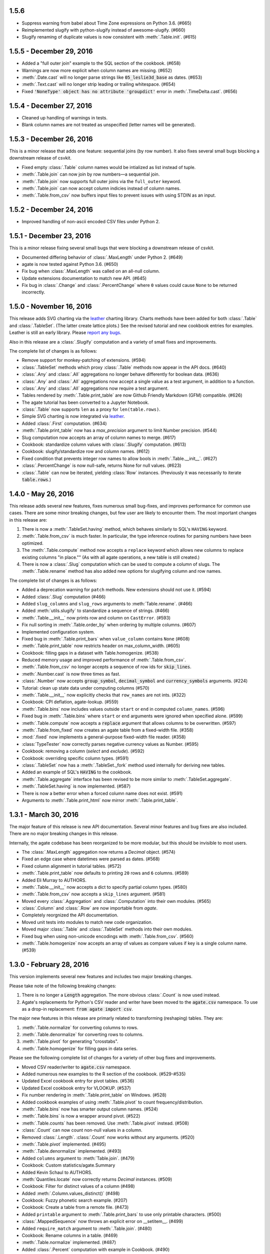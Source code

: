 1.5.6
-----

* Suppress warning from babel about Time Zone expressions on Python 3.6. (#665)
* Reimplemented slugify with python-slugify instead of awesome-slugify. (#660)
* Slugify renaming of duplicate values is now consistent with :meth:`.Table.init`. (#615)

1.5.5 - December 29, 2016
-------------------------

* Added a "full outer join" example to the SQL section of the cookbook. (#658)
* Warnings are now more explicit when column names are missing. (#652)
* :meth:`.Date.cast` will no longer parse strings like :code:`05_leslie3d_base` as dates. (#653)
* :meth:`.Text.cast` will no longer strip leading or trailing whitespace. (#654)
* Fixed :code:`'NoneType' object has no attribute 'groupdict'` error in :meth:`.TimeDelta.cast`. (#656)

1.5.4 - December 27, 2016
-------------------------

* Cleaned up handling of warnings in tests.
* Blank column names are not treated as unspecified (letter names will be generated).

1.5.3 - December 26, 2016
-------------------------

This is a minor release that adds one feature: sequential joins (by row number). It also fixes several small bugs blocking a downstream release of csvkit.

* Fixed empty :class:`.Table` column names would be intialized as list instead of tuple.
* :meth:`.Table.join` can now join by row numbers—a sequential join.
* :meth:`.Table.join` now supports full outer joins via the ``full_outer`` keyword.
* :meth:`.Table.join` can now accept column indicies instead of column names.
* :meth:`.Table.from_csv` now buffers input files to prevent issues with using STDIN as an input.

1.5.2 - December 24, 2016
-------------------------

* Improved handling of non-ascii encoded CSV files under Python 2.

1.5.1 - December 23, 2016
-------------------------

This is a minor release fixing several small bugs that were blocking a downstream release of csvkit.

* Documented differing behavior of :class:`.MaxLength` under Python 2. (#649)
* agate is now tested against Python 3.6. (#650)
* Fix bug when :class:`.MaxLength` was called on an all-null column.
* Update extensions documentation to match new API. (#645)
* Fix bug in :class:`.Change` and :class:`.PercentChange` where ``0`` values could cause ``None`` to be returned incorrectly.

1.5.0 - November 16, 2016
-------------------------

This release adds SVG charting via the `leather <http://leather.rtfd.io>`_ charting library. Charts methods have been added for both :class:`.Table` and :class:`.TableSet`. (The latter create lattice plots.) See the revised tutorial and new cookbook entries for examples. Leather is still an early library. Please `report any bugs <https://github.com/wireservice/agate/issues>`_.

Also in this release are a :class:`.Slugify` computation and a variety of small fixes and improvements.

The complete list of changes is as follows:

* Remove support for monkey-patching of extensions. (#594)
* :class:`.TableSet` methods which proxy :class:`.Table` methods now appear in the API docs. (#640)
* :class:`.Any` and :class:`.All` aggregations no longer behave differently for boolean data. (#636)
* :class:`.Any` and :class:`.All` aggregations now accept a single value as a test argument, in addition to a function.
* :class:`.Any` and :class:`.All` aggregations now require a test argument.
* Tables rendered by :meth:`.Table.print_table` are now Github Friendly Markdown (GFM) compatible. (#626)
* The agate tutorial has been converted to a Jupyter Notebook.
* :class:`.Table` now supports ``len`` as a proxy for ``len(table.rows)``.
* Simple SVG charting is now integrated via `leather <http://leather.rtfd.io>`_.
* Added :class:`.First` computation. (#634)
* :meth:`.Table.print_table` now has a `max_precision` argument to limit Number precision. (#544)
* Slug computation now accepts an array of column names to merge. (#617)
* Cookbook: standardize column values with :class:`.Slugify` computation. (#613)
* Cookbook: slugify/standardize row and column names. (#612)
* Fixed condition that prevents integer row names to allow bools in :meth:`.Table.__init__`. (#627)
* :class:`.PercentChange` is now null-safe, returns None for null values. (#623)
* :class:`.Table` can now be iterated, yielding :class:`Row` instances. (Previously it was necessarily to iterate :code:`table.rows`.)

1.4.0 - May 26, 2016
--------------------

This release adds several new features, fixes numerous small bug-fixes, and improves performance for common use cases. There are some minor breaking changes, but few user are likely to encounter them. The most important changes in this release are:

1. There is now a :meth:`.TableSet.having` method, which behaves similarly to SQL's ``HAVING`` keyword.

2. :meth:`.Table.from_csv` is much faster. In particular, the type inference routines for parsing numbers have been optimized.

3. The :meth:`.Table.compute` method now accepts a ``replace`` keyword which allows new columns to replace existing columns "in place."" (As with all agate operations, a new table is still created.)

4. There is now a :class:`.Slug` computation which can be used to compute a column of slugs. The :meth:`.Table.rename` method has also added new options for slugifying column and row names.

The complete list of changes is as follows:

* Added a deprecation warning for ``patch`` methods. New extensions should not use it. (#594)
* Added :class:`.Slug` computation (#466)
* Added ``slug_columns`` and ``slug_rows`` arguments to :meth:`Table.rename`. (#466)
* Added :meth:`utils.slugify` to standardize a sequence of strings. (#466)
* :meth:`.Table.__init__` now prints row and column on ``CastError``. (#593)
* Fix null sorting in :meth:`.Table.order_by` when ordering by multiple columns. (#607)
* Implemented configuration system.
* Fixed bug in :meth:`.Table.print_bars` when ``value_column`` contains ``None`` (#608)
* :meth:`.Table.print_table` now restricts header on max_column_width. (#605)
* Cookbook: filling gaps in a dataset with Table.homogenize. (#538)
* Reduced memory usage and improved performance of :meth:`.Table.from_csv`.
* :meth:`.Table.from_csv` no longer accepts a sequence of row ids for :code:`skip_lines`.
* :meth:`.Number.cast` is now three times as fast.
* :class:`.Number` now accepts :code:`group_symbol`, :code:`decimal_symbol` and :code:`currency_symbols` arguments. (#224)
* Tutorial: clean up state data under computing columns (#570)
* :meth:`.Table.__init__` now explicitly checks that ``row_names`` are not ints. (#322)
* Cookbook: CPI deflation, agate-lookup. (#559)
* :meth:`.Table.bins` now includes values outside ``start`` or ``end`` in computed ``column_names``. (#596)
* Fixed bug in :meth:`.Table.bins` where ``start`` or ``end`` arguments were ignored when specified alone. (#599)
* :meth:`.Table.compute` now accepts a :code:`replace` argument that allows columns to be overwritten. (#597)
* :meth:`.Table.from_fixed` now creates an agate table from a fixed-width file. (#358)
* :mod:`.fixed` now implements a general-purpose fixed-width file reader. (#358)
* :class:`TypeTester` now correctly parses negative currency values as Number. (#595)
* Cookbook: removing a column (`select` and `exclude`). (#592)
* Cookbook: overriding specific column types. (#591)
* :class:`.TableSet` now has a :meth:`.TableSet._fork` method used internally for deriving new tables.
* Added an example of SQL's :code:`HAVING` to the cookbook.
* :meth:`.Table.aggregate` interface has been revised to be more similar to :meth:`.TableSet.aggregate`.
* :meth:`.TableSet.having` is now implemented. (#587)
* There is now a better error when a forced column name does not exist. (#591)
* Arguments to :meth:`.Table.print_html` now mirror :meth:`.Table.print_table`.

1.3.1 - March 30, 2016
----------------------

The major feature of this release is new API documentation. Several minor features and bug fixes are also included. There are no major breaking changes in this release.

Internally, the agate codebase has been reorganized to be more modular, but this should be invisible to most users.

* The :class:`.MaxLength` aggregation now returns a `Decimal` object. (#574)
* Fixed an edge case where datetimes were parsed as dates. (#568)
* Fixed column alignment in tutorial tables. (#572)
* :meth:`.Table.print_table` now defaults to printing ``20`` rows and ``6`` columns. (#589)
* Added Eli Murray to AUTHORS.
* :meth:`.Table.__init__` now accepts a dict to specify partial column types. (#580)
* :meth:`.Table.from_csv` now accepts a ``skip_lines`` argument. (#581)
* Moved every :class:`.Aggregation` and :class:`.Computation` into their own modules. (#565)
* :class:`.Column` and :class:`.Row` are now importable from `agate`.
* Completely reorgnized the API documentation.
* Moved unit tests into modules to match new code organization.
* Moved major :class:`.Table` and :class:`.TableSet` methods into their own modules.
* Fixed bug when using non-unicode encodings with :meth:`.Table.from_csv`. (#560)
* :meth:`.Table.homogenize` now accepts an array of values as compare values if key is a single column name. (#539)

1.3.0 - February 28, 2016
-------------------------

This version implements several new features and includes two major breaking changes.

Please take note of the following breaking changes:

1. There is no longer a :code:`Length` aggregation. The more obvious :class:`.Count` is now used instead.

2. Agate's replacements for Python's CSV reader and writer have been moved to the :code:`agate.csv` namespace. To use as a drop-in replacement: :code:`from agate import csv`.

The major new features in this release are primarly related to transforming (reshaping) tables. They are:

1. :meth:`.Table.normalize` for converting columns to rows.
2. :meth:`.Table.denormalize` for converting rows to columns.
3. :meth:`.Table.pivot` for generating "crosstabs".
4. :meth:`.Table.homogenize` for filling gaps in data series.

Please see the following complete list of changes for a variety of other bug fixes and improvements.

* Moved CSV reader/writer to :code:`agate.csv` namespace.
* Added numerous new examples to the R section of the cookbook. (#529-#535)
* Updated Excel cookbook entry for pivot tables. (#536)
* Updated Excel cookbook entry for VLOOKUP. (#537)
* Fix number rendering in :meth:`.Table.print_table` on Windows. (#528)
* Added cookbook examples of using :meth:`.Table.pivot` to count frequency/distribution.
* :meth:`.Table.bins` now has smarter output column names. (#524)
* :meth:`.Table.bins` is now a wrapper around pivot. (#522)
* :meth:`.Table.counts` has been removed. Use :meth:`.Table.pivot` instead. (#508)
* :class:`.Count` can now count non-null values in a column.
* Removed :class:`.Length`. :class:`.Count` now works without any arguments. (#520)
* :meth:`.Table.pivot` implemented. (#495)
* :meth:`.Table.denormalize` implemented. (#493)
* Added ``columns`` argument to :meth:`Table.join`. (#479)
* Cookbook: Custom statistics/agate.Summary
* Added Kevin Schaul to AUTHORS.
* :meth:`Quantiles.locate` now correctly returns `Decimal` instances. (#509)
* Cookbook: Filter for distinct values of a column (#498)
* Added :meth:`.Column.values_distinct()` (#498)
* Cookbook: Fuzzy phonetic search example. (#207)
* Cookbook: Create a table from a remote file. (#473)
* Added ``printable`` argument to :meth:`.Table.print_bars` to use only printable characters. (#500)
* :class:`.MappedSequence` now throws an explicit error on __setitem__. (#499)
* Added ``require_match`` argument to :meth:`.Table.join`. (#480)
* Cookbook: Rename columns in a table. (#469)
* :meth:`.Table.normalize` implemented. (#487)
* Added :class:`.Percent` computation with example in Cookbook. (#490)
* Added Ben Welsh to AUTHORS.
* :meth:`.Table.__init__` now throws a warning if auto-generated columns are used. (#483)
* :meth:`.Table.__init__` no longer fails on duplicate columns. Instead it renames them and throws a warning. (#484)
* :meth:`.Table.merge` now takes a ``column_names`` argument to specify columns included in new table. (#481)
* :meth:`.Table.select` now accepts a single column name as a key.
* :meth:`.Table.exclude` now accepts a single column name as a key.
* Added :meth:`.Table.homogenize` to find gaps in a table and fill them with default rows. (#407)
* :meth:`.Table.distinct` now accepts sequences of column names as a key.
* :meth:`.Table.join` now accepts sequences of column names as either a left or right key. (#475)
* :meth:`.Table.order_by` now accepts a sequence of column names as a key.
* :meth:`.Table.distinct` now accepts a sequence of column names as a key.
* :meth:`.Table.join` now accepts a sequence of column names as either a left or right key. (#475)
* Cookbook: Create a table from a DBF file. (#472)
* Cookbook: Create a table from an Excel spreadsheet.
* Added explicit error if a filename is passed to the :class:`.Table` constructor. (#438)

1.2.2 - February 5, 2016
------------------------

This release adds several minor features. The only breaking change is that default column names will now be lowercase instead of uppercase. If you depended on these names in your scripts you will need to update them accordingly.

* :class:`.TypeTester` no longer takes a ``locale`` argument. Use ``types`` instead.
* :class:`.TypeTester` now takes a ``types`` argument that is a list of possible types to test. (#461)
* Null conversion can now be disabled for :class:`.Text` by passing ``cast_nulls=False``. (#460)
* Default column names are now lowercase letters instead of uppercase. (#464)
* :meth:`.Table.merge` can now merge tables with different columns or columns in a different order. (#465)
* :meth:`.MappedSequence.get` will no longer raise ``KeyError`` if a default is not provided. (#467)
* :class:`.Number` can now test/cast the ``long`` type on Python 2.

1.2.1 - February 5, 2016
------------------------

This release implements several new features and bug fixes. There are no significant breaking changes.

Special thanks to `Neil Bedi <https://github.com/nbedi>`_ for his extensive contributions to this release.

* Added a ``max_column_width`` argument to :meth:`.Table.print_table`. Defaults to ``20``. (#442)
* :meth:`.Table.from_json` now defers most functionality to :meth:`.Table.from_object`.
* Implemented :meth:`.Table.from_object` for parsing JSON-like Python objects.
* Fixed a bug that prevented :meth:`.Table.order_by` on empty table. (#454)
* :meth:`.Table.from_json` and :meth:`TableSet.from_json` now have ``column_types`` as an optional argument. (#451)
* :class:`.csv.Reader` now has ``line_numbers`` and ``header`` options to add column for line numbers (#447)
* Renamed ``maxfieldsize`` to ``field_size_limit`` in :class:`.csv.Reader` for consistency (#447)
* :meth:`.Table.from_csv` now has a ``sniff_limit`` option to use :class:`.csv.Sniffer` (#444)
* :class:`.csv.Sniffer` implemented. (#444)
* :meth:`.Table.__init__` no longer fails on empty rows. (#445)
* :meth:`.TableSet.from_json` implemented. (#373)
* Fixed a bug that breaks :meth:`TypeTester.run` on variable row length. (#440)
* Added :meth:`.TableSet.__str__` to display :class:`.Table` keys and row counts. (#418)
* Fixed a bug that incorrectly checked for column_types equivalence in :meth:`.Table.merge` and :meth:`.TableSet.__init__`. (#435)
* :meth:`.TableSet.merge` now has the ability to specify grouping factors with ``group``, ``group_name`` and ``group_type``. (#406)
* :class:`.Table` can now be constructed with ``None`` for some column names. Those columns will receive letter names. (#432)
* Slightly changed the parsing of dates and datetimes from strings.
* Numbers are now written to CSV without extra zeros after the decimal point. (#429)
* Made it possible for ``datetime.date`` instances to be considered valid :class:`.DateTime` inputs. (#427)
* Changed preference order in type testing so :class:`.Date` is preferred to :class:`.DateTime`.
* Removed ``float_precision`` argument from :class:`.Number`. (#428)
* :class:`.AgateTestCase` is now available as ``agate.AgateTestCase``. (#426)
* :meth:`.TableSet.to_json` now has an ``indent`` option for use with ``nested``.
* :meth:`.TableSet.to_json` now has a ``nested`` option for writing a single, nested JSON file. (#417)
* :meth:`.TestCase.assertRowNames` and :meth:`.TestCase.assertColumnNames` now validate the row and column instance keys.
* Fixed a bug that prevented :meth:`.Table.rename` from renaming column names in :class:`.Row` instances. (#423)

1.2.0 - January 18, 2016
------------------------

This version introduces one breaking change, which is only relevant if you are using custom :class:`.Computation` subclasses.

1. :class:`.Computation` has been modified so that :meth:`.Computation.run` takes a :class:`.Table` instance as its argument, rather than a single row. It must return a sequence of values to use for a new column. In addition, the :meth:`.Computation._prepare` method has been renamed to :meth:`.Computation.validate` to more accurately describe it's function. These changes were made to facilitate computing moving averages, streaks and other values that require data for the full column.

* Existing :class:`.Aggregation` subclasses have been updated to use :meth:`.Aggregate.validate`. (This brings a noticeable performance boost.)
* :class:`.Aggregation` now has a :meth:`.Aggregation.validate` method that functions identically to :meth:`.Computation.validate`. (#421)
* :meth:`.Change.validate` now correctly raises :class:`.DataTypeError`.
* Added a ``SimpleMovingAverage`` implementation to the cookbook's examples of custom :class:`.Computation` classes.
* :meth:`.Computation._prepare` has been renamed to :meth:`.Computation.validate`.
* :meth:`.Computation.run` now takes a :class:`.Table` instance as an argument. (#415)
* Fix a bug in Python 2 where printing a table could raise ``decimal.InvalidOperation``. (#412)
* Fix :class:`.Rank` so it returns Decimal. (#411)
* Added Taurus Olson to AUTHORS.
* Printing a table will now print the table's structure.
* :meth:`.Table.print_structure` implemented. (#393)
* Added Geoffrey Hing to AUTHORS.
* :meth:`.Table.print_html` implemented. (#408)
* Instances of :class:`.Date` and :class:`.DateTime` can now be pickled. (#362)
* :class:`.AgateTestCase` is available as ``agate.testcase.AgateTestCase`` for extensions to use. (#384)
* :meth:`.Table.exclude` implemented. Opposite of :meth:`.Table.select`. (#388)
* :meth:`.Table.merge` now accepts a ``row_names`` argument. (#403)
* :class:`.Formula` now automatically casts computed values to specified data type unless ``cast`` is set to ``False``. (#398)
* Added Neil Bedi to AUTHORS.
* :meth:`.Table.rename` is implemented. (#389)
* :meth:`.TableSet.to_json` is implemented. (#374)
* :meth:`.Table.to_csv` and :meth:`.Table.to_json` will now create the target directory if it does not exist. (#392)
* :class:`.Boolean` will now correctly cast numerical ``0`` and ``1``. (#386)
* :meth:`.Table.merge` now consistently maps column names to rows. (#402)

1.1.0 - November 4, 2015
------------------------

This version of agate introduces three major changes.

1. :class:`.Table`, :meth:`.Table.from_csv` and :meth:`.TableSet.from_csv` now all take ``column_names`` and ``column_types`` as separate arguments instead of as a sequence of tuples. This was done to enable more flexible type inference and to streamline the API.
2. The interfaces for :meth:`.TableSet.aggregate` and :meth:`.Table.compute` have been changed. In both cases the new column name now comes first. Aggregations have also been modified so that the input column name is an argument to the aggregation class, rather than a third element in the tuple.
3. This version drops support for Python 2.6. Testing and bug-fixing for this version was taking substantial time with no evidence that anyone was actually using it. Also, multiple dependencies claim to not support 2.6, even though agate's tests were passing.

* DataType's now have :meth:`.DataType.csvify` and :meth:`.DataType.jsonify` methods for serializing native values.
* Added a dependency on `isodate <https://github.com/gweis/isodate>`_ for handling ISO8601 formatted dates. (#233)
* :class:`.Aggregation` results are no longer cached. (#378)
* Removed `Column.aggregate` method. Use :meth:`.Table.aggregate` instead. (#378)
* Added :meth:`.Table.aggregate` for aggregating single column results. (#378)
* :class:`.Aggregation` subclasses now take column names as their first argument. (#378)
* :meth:`.TableSet.aggregate` and :meth:`.Table.compute` now take the new column name as the first argument. (#378)
* Remove support for Python 2.6.
* :meth:`.Table.to_json` is implemented. (#345)
* :meth:`.Table.from_json` is implemented. (#344, #347)
* :class:`.Date` and :class:`.DateTime` type testing now takes specified format into account. (#361)
* :class:`.Number` data type now takes a ``float_precision`` argument.
* :class:`.Number` data types now work with native float values. (#370)
* :class:`.TypeTester` can now validate Python native types (not just strings). (#367)
* :class:`.TypeTester` can now be used with the :class:`.Table` constructor, not just :meth:`.Table.from_csv`. (#350)
* :class:`.Table`, :meth:`.Table.from_csv` and :meth:`.TableSet.from_csv` now take ``column_names`` and ``column_types`` as separate parameters. (#350)
* :const:`.DEFAULT_NULL_VALUES` (the list of strings that mean null) is now importable from ``agate``.
* :meth:`.Table.from_csv` and :meth:`.Table.to_csv` are now unicode-safe without separately importing csvkit.
* ``agate`` can now be used as a drop-in replacement for Python's ``csv`` module.
* Migrated `csvkit <http://csvkit.readthedocs.org>`_'s unicode CSV reading/writing support into agate. (#354)

1.0.1 - October 29, 2015
------------------------

* TypeTester now takes a "limit" arg that restricts how many rows it tests. (#332)
* Table.from_csv now supports CSVs with neither headers nor manual column names.
* Tables can now be created with automatically generated column names. (#331)
* File handles passed to Table.to_csv are now left open. (#330)
* Added Table.print_csv method. (#307, #339)
* Fixed stripping currency symbols when casting Numbers from strings. (#333)
* Fixed two major join issues. (#336)

1.0.0 - October 22, 2015
------------------------

* Table.from_csv now defaults to TypeTester() if column_info is not provided. (#324)
* New tutorial section: "Navigating table data" (#315)
* 100% test coverage reached. (#312)
* NullCalculationError is now a warning instead of an error. (#311)
* TableSet is now a subclass of MappedSequence.
* Rows and Columns are now subclasses of MappedSequence.
* Add Column.values_without_nulls_sorted().
* Column.get_data_without_nulls() is now Column.values_without_nulls().
* Column.get_data_sorted() is now Column.values_sorted().
* Column.get_data() is now Column.values().
* Columns can now be sliced.
* Columns can now be indexed by row name. (#301)
* Added support for Python 3.5.
* Row objects can now be sliced. (#303)
* Replaced RowSequence and ColumnSequence with MappedSequence.
* Replace RowDoesNotExistError with KeyError.
* Replaced ColumnDoesNotExistError with IndexError.
* Removed unnecessary custom RowIterator, ColumnIterator and CellIterator.
* Performance improvements for Table "forks". (where, limit, etc)
* TableSet keys are now converted to row names during aggregation. (#291)
* Removed fancy __repr__ implementations. Use __str__ instead. (#290)
* Rows can now be accessed by name as well as index. (#282)
* Added row_names argument to Table constructor. (#282)
* Removed Row.table and Row.index properties. (#287)
* Columns can now be accessed by index as well as name. (#281)
* Added column name and type validation to Table constructor. (#285)
* Table now supports variable-length rows during construction. (#39)
* aggregations.Summary implemented for generic aggregations. (#181)
* Fix TableSet.key_type being lost after proxying Table methods. (#278)
* Massive performance increases for joins. (#277)
* Added join benchmark. (#73)

0.11.0 - October 6, 2015
------------------------

* Implemented __repr__ for Table, TableSet, Column and Row. (#261)
* Row.index property added.
* Column constructor no longer takes a data_type argument.
* Column.index and Column.name properties added.
* Table.counts implemented. (#271)
* Table.bins implemented. (#267, #227)
* Table.join now raises ColumnDoesNotExistError. (#264)
* Table.select now raises ColumnDoesNotExistError.
* computations.ZScores moved into agate-stats.
* computations.Rank cmp argument renamed comparer.
* aggregations.MaxPrecision added. (#265)
* Table.print_bars added.
* Table.pretty_print renamed Table.print_table.
* Reimplement Table method proxying via @allow_tableset_proxy decorator. (#263)
* Add agate-stats references to docs.
* Move stdev_outliers, mad_outliers and pearson_correlation into agate-stats. (#260)
* Prevent issues with applying patches multiple times. (#258)

0.10.0 - September 22, 2015
---------------------------

* Add reverse and cmp arguments to Rank computation. (#248)
* Document how to use agate-sql to read/write SQL tables. (#238, #241)
* Document how to write extensions.
* Add monkeypatching extensibility pattern via utils.Patchable.
* Reversed order of argument pairs for Table.compute. (#249)
* TableSet.merge method can be used to ungroup data. (#253)
* Columns with identical names are now suffixed "2" after a Table.join.
* Duplicate key columns are no longer included in the result of a Table.join. (#250)
* Table.join right_key no longer necessary if identical to left_key. (#254)
* Table.inner_join is now more. Use `inner` keyword to Table.join.
* Table.left_outer_join is now Table.join.

0.9.0 - September 14, 2015
--------------------------

* Add many missing unit tests. Up to 99% coverage.
* Add property accessors for TableSet.key_name and TableSet.key_type. (#247)
* Table.rows and Table.columns are now behind properties. (#247)
* Column.data_type is now a property. (#247)
* Table[Set].get_column_types() is now the Table[Set].column_types property. (#247)
* Table[Set].get_column_names() is now the Table[Set].column_names property. (#247)
* Table.pretty_print now displays consistent decimal places for each Number column.
* Discrete data types (Number, Date etc) are now right-aligned in Table.pretty_print.
* Implement aggregation result caching. (#245)
* Reimplement Percentiles, Quartiles, etc as aggregations.
* UnsupportedAggregationError is now used to disable TableSet aggregations.
* Replaced several exceptions with more general DataTypeError.
* Column type information can now be accessed as Column.data_type.
* Eliminated Column subclasses. Restructured around DataType classes.
* Table.merge implemented. (#9)
* Cookbook: guess column types. (#230)
* Fix issue where all group keys were being cast to text. (#235)
* Table.group_by will now default key_type to the type of the grouping column. (#234)
* Add Matt Riggott to AUTHORS. (#231)
* Support file-like objects in Table.to_csv and Table.from_csv. (#229)
* Fix bug when applying multiple computations with Table.compute.

0.8.0 - September 9, 2015
-------------------------

* Cookbook: dealing with locales. (#220)
* Cookbook: working with dates and times.
* Add timezone support to DateTimeType.
* Use pytimeparse instead of python-dateutil. (#221)
* Handle percents and currency symbols when casting numbers. (#217)
* Table.format is now Table.pretty_print. (#223)
* Rename TextType to Text, NumberType to Number, etc.
* Rename agate.ColumnType to agate.DataType (#216)
* Rename agate.column_types to agate.data_types.
* Implement locale support for number parsing. (#116)
* Cookbook: ranking. (#110)
* Cookbook: date change and date ranking. (#113)
* Add tests for unicode support. (#138)
* Fix computations.ZScores calculation. (#123)
* Differentiate sample and population variance and stdev. (#208)
* Support for overriding column inference with "force".
* Competition ranking implemented as default. (#125)
* TypeTester: robust type inference. (#210)

0.7.0 - September 3, 2015
-------------------------

* Cookbook: USA Today diversity index.
* Cookbook: filter to top x%. (#47)
* Cookbook: fuzzy string search example. (#176)
* Values to coerce to true/false can now be overridden for BooleanType.
* Values to coerce to null can now be overridden for all ColumnType subclasses. (#206)
* Add key_type argument to TableSet and Table.group_by. (#205)
* Nested TableSet's and multi-dimensional aggregates. (#204)
* TableSet.aggregate will now use key_name as the group column name. (#203)
* Added key_name argument to TableSet and Table.group_by.
* Added Length aggregation and removed count from TableSet.aggregate output. (#203)
* Fix error messages for RowDoesNotExistError and ColumnDoesNotExistError.

0.6.0 - September 1, 2015
-------------------------

* Fix missing package definition in setup.py.
* Split Analysis off into the proof library.
* Change computation now works with DateType, DateTimeType and TimeDeltaType. (#159)
* TimeDeltaType and TimeDeltaColumn implemented.
* NonNullAggregation class removed.
* Some private Column methods made public. (#183)
* Rename agate.aggegators to agate.aggregations.
* TableSet.to_csv implemented. (#195)
* TableSet.from_csv implemented. (#194)
* Table.to_csv implemented (#169)
* Table.from_csv implemented. (#168)
* Added Table.format method for pretty-printing tables. (#191)
* Analysis class now implements a caching workflow. (#171)

0.5.0 - August 28, 2015
-----------------------

* Table now takes (column_name, column_type) pairs. (#180)
* Renamed the library to agate. (#179)
* Results of common column operations are now cached using a common memoize decorator. (#162)
* ated support for Python version 3.2.
* Added support for Python wheel packaging. (#127)
* Add PercentileRank computation and usage example to cookbook. (#152)
* Add indexed change example to cookbook. (#151)
* Add annual change example to cookbook. (#150)
* Column.aggregate now invokes Aggregations.
* Column.any, NumberColumn.sum, etc. converted to Aggregations.
* Implement Aggregation and subclasses. (#155)
* Move ColumnType subclasses and ColumnOperation subclasses into new modules.
* Table.percent_change, Table.rank and Table.zscores reimplemented as Computers.
* Computer implemented. Table.compute reimplemented. (#147)
* NumberColumn.iqr (inter-quartile range) implemented. (#102)
* Remove Column.counts as it is not the best way.
* Implement ColumnOperation and subclasses.
* Table.aggregate migrated to TableSet.aggregate.
* Table.group_by now supports grouping by a key function. (#140)
* NumberColumn.deciles implemented.
* NumberColumn.quintiles implemented. (#46)
* NumberColumn.quartiles implemented. (#45)
* Added robust test case for NumberColumn.percentiles. (#129)
* NumberColumn.percentiles reimplemented using new method. (#130)
* Reorganized and modularized column implementations.
* Table.group_by now returns a TableSet.
* Implement TableSet object. (#141)

0.4.0 - September 27, 2014
--------------------------

* Upgrade to python-dateutil 2.2. (#134)
* Wrote introductory tutorial. (#133)
* Reorganize documentation (#132)
* Add John Heasly to AUTHORS.
* Implement percentile. (#35)
* no_null_computations now accepts args. (#122)
* Table.z_scores implemented. (#123)
* DateTimeColumn implemented. (#23)
* Column.counts now returns dict instead of Table. (#109)
* ColumnType.create_column renamed _create_column. (#118)
* Added Mick O'Brien to AUTHORS. (#121)
* Pearson correlation implemented. (#103)

0.3.0
-----

* DateType.date_format implemented. (#112)
* Create ColumnType classes to simplify data parsing.
* DateColumn implemented. (#7)
* Cookbook: Excel pivot tables. (#41)
* Cookbook: statistics, including outlier detection. (#82)
* Cookbook: emulating Underscore's any and all. (#107)
* Parameter documention for method parameters. (#108)
* Table.rank now accepts a column name or key function.
* Optionally use cdecimal for improved performance. (#106)
* Smart naming of aggregate columns.
* Duplicate columns names are now an error. (#92)
* BooleanColumn implemented. (#6)
* TextColumn.max_length implemented. (#95)
* Table.find implemented. (#14)
* Better error handling in Table.__init__. (#38)
* Collapse IntColumn and FloatColumn into NumberColumn. (#64)
* Table.mad_outliers implemented. (#93)
* Column.mad implemented. (#93)
* Table.stdev_outliers implemented. (#86)
* Table.group_by implemented. (#3)
* Cookbook: emulating R. (#81)
* Table.left_outer_join now accepts column names or key functions. (#80)
* Table.inner_join now accepts column names or key functions. (#80)
* Table.distinct now accepts a column name or key function. (#80)
* Table.order_by now accepts a column name or key function. (#80)
* Table.rank implemented. (#15)
* Reached 100% test coverage. (#76)
* Tests for Column._cast methods. (#20)
* Table.distinct implemented. (#83)
* Use assertSequenceEqual in tests. (#84)
* Docs: features section. (#87)
* Cookbook: emulating SQL. (#79)
* Table.left_outer_join implemented. (#11)
* Table.inner_join implemented. (#11)

0.2.0
-----

* Python 3.2, 3.3 and 3.4 support. (#52)
* Documented supported platforms.
* Cookbook: csvkit. (#36)
* Cookbook: glob syntax. (#28)
* Cookbook: filter to values in range. (#30)
* RowDoesNotExistError implemented. (#70)
* ColumnDoesNotExistError implemented. (#71)
* Cookbook: percent change. (#67)
* Cookbook: sampleing. (#59)
* Cookbook: random sort order. (#68)
* Eliminate Table.get_data.
* Use tuples everywhere. (#66)
* Fixes for Python 2.6 compatibility. (#53)
* Cookbook: multi-column sorting. (#13)
* Cookbook: simple sorting.
* Destructive Table ops now deepcopy row data. (#63)
* Non-destructive Table ops now share row data. (#63)
* Table.sort_by now accepts a function. (#65)
* Cookbook: pygal.
* Cookbook: Matplotlib.
* Cookbook: VLOOKUP. (#40)
* Cookbook: Excel formulas. (#44)
* Cookbook: Rounding to two decimal places. (#49)
* Better repr for Column and Row. (#56)
* Cookbook: Filter by regex. (#27)
* Cookbook: Underscore filter & reject. (#57)
* Table.limit implemented. (#58)
* Cookbook: writing a CSV. (#51)
* Kill Table.filter and Table.reject. (#55)
* Column.map removed. (#43)
* Column instance & data caching implemented. (#42)
* Table.select implemented. (#32)
* Eliminate repeated column index lookups. (#25)
* Precise DecimalColumn tests.
* Use Decimal type everywhere internally.
* FloatColumn converted to DecimalColumn. (#17)
* Added Eric Sagara to AUTHORS. (#48)
* NumberColumn.variance implemented. (#1)
* Cookbook: loading a CSV. (#37)
* Table.percent_change implemented. (#16)
* Table.compute implemented. (#31)
* Table.filter and Table.reject now take funcs. (#24)
* Column.count implemented. (#12)
* Column.counts implemented. (#8)
* Column.all implemented. (#5)
* Column.any implemented. (#4)
* Added Jeff Larson to AUTHORS. (#18)
* NumberColumn.mode implmented. (#18)

0.1.0
-----

* Initial prototype
